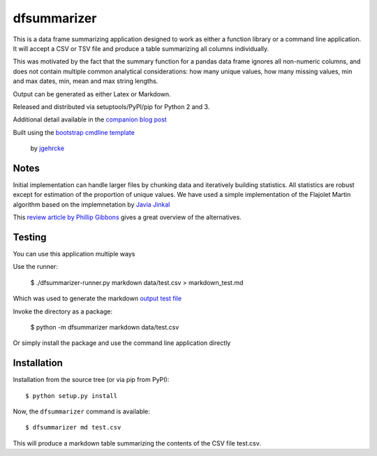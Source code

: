 dfsummarizer
===========

This is a data frame summarizing application designed to work as either a function
library or a command line application. It will accept a CSV or TSV file and 
produce a table summarizing all columns individually.

This was motivated by the fact that the summary function for a pandas
data frame ignores all non-numeric columns, and does not contain multiple
common analytical considerations: how many unique values, how many missing
values, min and max dates, min, mean and max string lengths.

Output can be generated as either Latex or Markdown.

Released and distributed via setuptools/PyPI/pip for Python 2 and 3.
 
Additional detail available in the `companion blog post <https://john-hawkins.github.io/posts/2020/07/dfsummarizer-dataframe-summarizer-application/>`_ 

Built using the 
`bootstrap cmdline template <https://github.com/jgehrcke/python-cmdline-bootstrap>`_
 by `jgehrcke <https://github.com/jgehrcke>`_


Notes
*****

Initial implementation can handle larger files by chunking data and iteratively
building statistics. All statistics are robust except for estimation of the proportion
of unique values. We have used a simple implementation of the Flajolet Martin algorithm
based on the implemnetation by `Javia Jinkal <https://github.com/javiajinkal/Flajolet-Martin>`_

This `review article by Phillip Gibbons <https://www.cs.cmu.edu/~gibbons/Phillip%20B.%20Gibbons_files/Distinct-Values-Estimation-over-Data-Streams-PBGibbons.pdf>`_ gives a great overview of the alternatives.


Testing
*******

You can use this application multiple ways

Use the runner:

    $ ./dfsummarizer-runner.py markdown data/test.csv > markdown_test.md

Which was used to generate the markdown `output test file <markdown_test.md>`_

Invoke the directory as a package:

    $ python -m dfsummarizer markdown data/test.csv
   
Or simply install the package and use the command line application directly


Installation
************

Installation from the source tree (or via pip from PyPI)::

    $ python setup.py install

Now, the ``dfsummarizer`` command is available::

    $ dfsummarizer md test.csv

This will produce a markdown table summarizing the contents of the CSV
file test.csv. 

